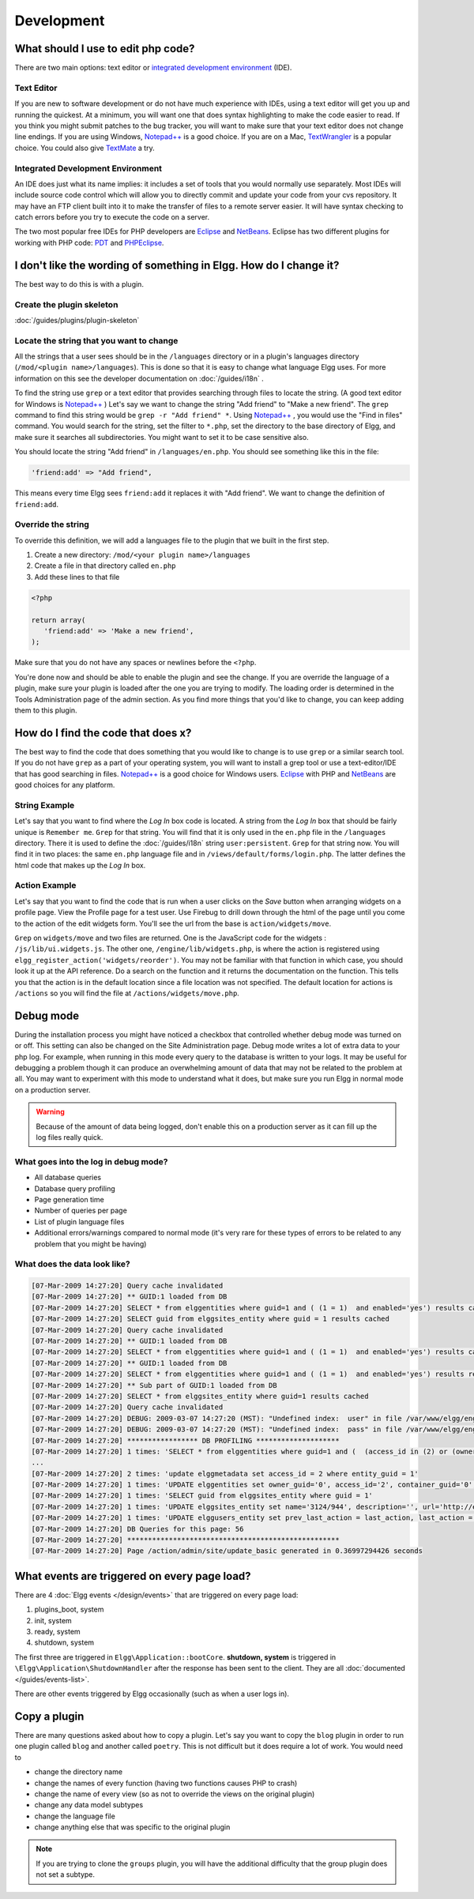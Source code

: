 Development
===========

What should I use to edit php code?
-----------------------------------

There are two main options: text editor or `integrated development environment`_ (IDE).

Text Editor
^^^^^^^^^^^

If you are new to software development or do not have much experience with IDEs, using a text editor will get you up and running the quickest. At a minimum, you will want one that does syntax highlighting to make the code easier to read. If you think you might submit patches to the bug tracker, you will want to make sure that your text editor does not change line endings. If you are using Windows, `Notepad++`_ is a good choice. If you are on a Mac, TextWrangler_ is a popular choice. You could also give TextMate_ a try.
   
Integrated Development Environment
^^^^^^^^^^^^^^^^^^^^^^^^^^^^^^^^^^

An IDE does just what its name implies: it includes a set of tools that you would normally use separately. Most IDEs will include source code control which will allow you to directly commit and update your code from your cvs repository. It may have an FTP client built into it to make the transfer of files to a remote server easier. It will have syntax checking to catch errors before you try to execute the code on a server.

The two most popular free IDEs for PHP developers are Eclipse_ and NetBeans_. Eclipse has two different plugins for working with PHP code: PDT_ and PHPEclipse_.

.. _integrated development environment: http://en.wikipedia.org/wiki/Integrated_development_environment
.. _Notepad++: http://notepad-plus-plus.org/
.. _TextWrangler: http://www.barebones.com/products/textwrangler/index.html
.. _TextMate: http://macromates.com/
.. _Eclipse: http://www.eclipse.org/
.. _NetBeans: http://netbeans.org/
.. _PDT: http://www.eclipse.org/pdt/
.. _PHPEclipse: http://www.phpeclipse.com/

I don't like the wording of something in Elgg. How do I change it?
------------------------------------------------------------------

The best way to do this is with a plugin.

Create the plugin skeleton
^^^^^^^^^^^^^^^^^^^^^^^^^^

:doc:`/guides/plugins/plugin-skeleton`

Locate the string that you want to change
^^^^^^^^^^^^^^^^^^^^^^^^^^^^^^^^^^^^^^^^^

All the strings that a user sees should be in the ``/languages`` directory or in a plugin's languages directory (``/mod/<plugin name>/languages``). This is done so that it is easy to change what language Elgg uses. For more information on this see the developer documentation on :doc:`/guides/i18n` .

To find the string use ``grep`` or a text editor that provides searching through files to locate the string. (A good text editor for Windows is `Notepad++`_ ) Let's say we want to change the string "Add friend" to "Make a new friend". The ``grep`` command to find this string would be ``grep -r "Add friend" *``. Using `Notepad++`_ , you would use the "Find in files" command. You would search for the string, set the filter to ``*.php``, set the directory to the base directory of Elgg, and make sure it searches all subdirectories. You might want to set it to be case sensitive also.

You should locate the string "Add friend" in ``/languages/en.php``. You should see something like this in the file:

.. code-block:: php
   
   'friend:add' => "Add friend",

This means every time Elgg sees ``friend:add`` it replaces it with "Add friend". We want to change the definition of ``friend:add``.

Override the string
^^^^^^^^^^^^^^^^^^^

To override this definition, we will add a languages file to the plugin that we built in the first step.

1. Create a new directory: ``/mod/<your plugin name>/languages``
2. Create a file in that directory called ``en.php``
3. Add these lines to that file

.. code-block:: php
   
   <?php
   
   return array(   
      'friend:add' => 'Make a new friend',   
   );

Make sure that you do not have any spaces or newlines before the ``<?php``.

You're done now and should be able to enable the plugin and see the change. If you are override the language of a plugin, make sure your plugin is loaded after the one you are trying to modify. The loading order is determined in the Tools Administration page of the admin section. As you find more things that you'd like to change, you can keep adding them to this plugin.

How do I find the code that does x?
-----------------------------------

The best way to find the code that does something that you would like to change is to use ``grep`` or a similar search tool. If you do not have ``grep`` as a part of your operating system, you will want to install a grep tool or use a text-editor/IDE that has good searching in files. `Notepad++`_ is a good choice for Windows users. `Eclipse`_ with PHP and `NetBeans`_ are good choices for any platform.

String Example
^^^^^^^^^^^^^^

Let's say that you want to find where the *Log In* box code is located. A string from the *Log In* box that should be fairly unique is ``Remember me``. ``Grep`` for that string. You will find that it is only used in the ``en.php`` file in the ``/languages`` directory. There it is used to define the :doc:`/guides/i18n` string ``user:persistent``. ``Grep`` for that string now. You will find it in two places: the same ``en.php`` language file and in ``/views/default/forms/login.php``. The latter defines the html code that makes up the *Log In* box.

Action Example
^^^^^^^^^^^^^^

Let's say that you want to find the code that is run when a user clicks on the *Save* button when arranging widgets on a profile page. View the Profile page for a test user. Use Firebug to drill down through the html of the page until you come to the action of the edit widgets form. You'll see the url from the base is ``action/widgets/move``.

``Grep`` on ``widgets/move`` and two files are returned. One is the JavaScript code for the widgets : ``/js/lib/ui.widgets.js``. The other one, ``/engine/lib/widgets.php``, is where the action is registered using ``elgg_register_action('widgets/reorder')``. You may not be familiar with that function in which case, you should look it up at the API reference. Do a search on the function and it returns the documentation on the function. This tells you that the action is in the default location since a file location was not specified. The default location for actions is ``/actions`` so you will find the file at ``/actions/widgets/move.php``.

Debug mode
----------

During the installation process you might have noticed a checkbox that controlled whether debug mode was turned on or off. This setting can also be changed on the Site Administration page. Debug mode writes a lot of extra data to your php log. For example, when running in this mode every query to the database is written to your logs. It may be useful for debugging a problem though it can produce an overwhelming amount of data that may not be related to the problem at all. You may want to experiment with this mode to understand what it does, but make sure you run Elgg in normal mode on a production server.

.. warning::

   Because of the amount of data being logged, don't enable this on a production server as it can fill up the log files really quick.

What goes into the log in debug mode?
^^^^^^^^^^^^^^^^^^^^^^^^^^^^^^^^^^^^^

- All database queries
- Database query profiling
- Page generation time
- Number of queries per page
- List of plugin language files
- Additional errors/warnings compared to normal mode (it's very rare for these types of errors to be related to any problem that you might be having)

What does the data look like?
^^^^^^^^^^^^^^^^^^^^^^^^^^^^^

.. code-block:: text

   [07-Mar-2009 14:27:20] Query cache invalidated
   [07-Mar-2009 14:27:20] ** GUID:1 loaded from DB
   [07-Mar-2009 14:27:20] SELECT * from elggentities where guid=1 and ( (1 = 1)  and enabled='yes') results cached
   [07-Mar-2009 14:27:20] SELECT guid from elggsites_entity where guid = 1 results cached
   [07-Mar-2009 14:27:20] Query cache invalidated
   [07-Mar-2009 14:27:20] ** GUID:1 loaded from DB
   [07-Mar-2009 14:27:20] SELECT * from elggentities where guid=1 and ( (1 = 1)  and enabled='yes') results cached
   [07-Mar-2009 14:27:20] ** GUID:1 loaded from DB
   [07-Mar-2009 14:27:20] SELECT * from elggentities where guid=1 and ( (1 = 1)  and enabled='yes') results returned from cache
   [07-Mar-2009 14:27:20] ** Sub part of GUID:1 loaded from DB
   [07-Mar-2009 14:27:20] SELECT * from elggsites_entity where guid=1 results cached
   [07-Mar-2009 14:27:20] Query cache invalidated
   [07-Mar-2009 14:27:20] DEBUG: 2009-03-07 14:27:20 (MST): "Undefined index:  user" in file /var/www/elgg/engine/lib/elgglib.php (line 62)
   [07-Mar-2009 14:27:20] DEBUG: 2009-03-07 14:27:20 (MST): "Undefined index:  pass" in file /var/www/elgg/engine/lib/elgglib.php (line 62)
   [07-Mar-2009 14:27:20] ***************** DB PROFILING ********************
   [07-Mar-2009 14:27:20] 1 times: 'SELECT * from elggentities where guid=1 and (  (access_id in (2) or (owner_guid = -1) or (access_id = 0 and owner_guid = -1)) and enabled='yes')' 
   ...
   [07-Mar-2009 14:27:20] 2 times: 'update elggmetadata set access_id = 2 where entity_guid = 1' 
   [07-Mar-2009 14:27:20] 1 times: 'UPDATE elggentities set owner_guid='0', access_id='2', container_guid='0', time_updated='1236461868' WHERE guid=1' 
   [07-Mar-2009 14:27:20] 1 times: 'SELECT guid from elggsites_entity where guid = 1' 
   [07-Mar-2009 14:27:20] 1 times: 'UPDATE elggsites_entity set name='3124/944', description='', url='http://example.org/' where guid=1' 
   [07-Mar-2009 14:27:20] 1 times: 'UPDATE elggusers_entity set prev_last_action = last_action, last_action = 1236461868 where guid = 2' 
   [07-Mar-2009 14:27:20] DB Queries for this page: 56
   [07-Mar-2009 14:27:20] ***************************************************
   [07-Mar-2009 14:27:20] Page /action/admin/site/update_basic generated in 0.36997294426 seconds

What events are triggered on every page load?
---------------------------------------------

There are 4 :doc:`Elgg events </design/events>` that are triggered on every page load:

#. plugins_boot, system
#. init, system
#. ready, system
#. shutdown, system

The first three are triggered in ``Elgg\Application::bootCore``. **shutdown, system** is triggered in ``\Elgg\Application\ShutdownHandler`` after
the response has been sent to the client. They are all :doc:`documented </guides/events-list>`.

There are other events triggered by Elgg occasionally (such as when a user logs in).

Copy a plugin
-------------

There are many questions asked about how to copy a plugin. Let's say you want to copy the ``blog`` plugin in order to run one plugin called ``blog`` and another called ``poetry``. This is not difficult but it does require a lot of work. You would need to

- change the directory name
- change the names of every function (having two functions causes PHP to crash)
- change the name of every view (so as not to override the views on the original plugin)
- change any data model subtypes
- change the language file
- change anything else that was specific to the original plugin

.. note::

   If you are trying to clone the ``groups`` plugin, you will have the additional difficulty that the group plugin does not set a subtype.

